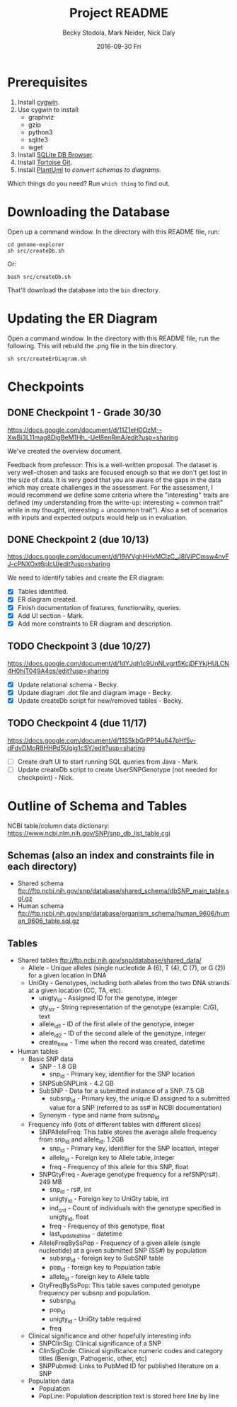 # -*- mode: org; mode: org-indent; mode: visual-line -*-

#+TITLE: Project README
#+DATE: 2016-09-30 Fri
#+AUTHOR: Becky Stodola, Mark Neider, Nick Daly

* Prerequisites

1. Install [[https://cygwin.com/][cygwin]].
2. Use cygwin to install:
   - graphviz
   - gzip
   - python3
   - sqlite3
   - wget
3. Install [[http://sqlitebrowser.org/][SQLite DB Browser]].
4. Install [[https://tortoisegit.org/][Tortoise Git]].
5. Install [[http://plantuml.com/][PlantUml]] to [[src/createDiagrams.sh][convert schemas to diagrams]].

Which things do you need?  Run ~which thing~ to find out.

* Downloading the Database

Open up a command window.  In the directory with this README file, run:

: cd genome-explorer
: sh src/createDb.sh

Or:

: bash src/createDb.sh

That'll  download the database into the ~bin~ directory.

* Updating the ER Diagram

Open a command window.  In the directory with this README file, run the following.  This will rebuild the .png file in the bin directory.

: sh src/createErDiagram.sh

* Checkpoints

** DONE Checkpoint 1 - Grade 30/30

[[https://docs.google.com/document/d/11Z1eH0OzM--XwBi3L11mag8DigBeM1Hh_-UeI8enRmA/edit?usp=sharing][https://docs.google.com/document/d/11Z1eH0OzM--XwBi3L11mag8DigBeM1Hh_-UeI8enRmA/edit?usp=sharing]]

We've created the overview document.

Feedback from professor:  This is a well-written proposal. The dataset is very well-chosen and tasks are focused enough so that we don't get lost in the size of data. It is very good that you are aware of the gaps in the data which may create challenges in the assessment. For the assessment, I would recommend we define some criteria where the "interesting" traits are defined (my understanding from the write-up: interesting = common trait" while in my thought, interesting = uncommon trait"). Also a set of scenarios with inputs and expected outputs would help us in evaluation.

** DONE Checkpoint 2 (due 10/13)

https://docs.google.com/document/d/19jVVghHHxMClzC_J8lViPCmsw4nvFJ-cPNXOxt6plcU/edit?usp=sharing

We need to identify tables and create the ER diagram:

- [X] Tables identified.
- [X] ER diagram created.
- [X] Finish documentation of features, functionality, queries.
- [X] Add UI section - Mark.
- [X] Add more constraints to ER diagram and description.

** TODO Checkpoint 3 (due 10/27)

https://docs.google.com/document/d/1dYJqh1c9UnNLvgrt5KcjDFYkjHULCN4H0hjT049A4qs/edit?usp=sharing

- [X] Update relational schema - Becky.
- [X] Update diagram .dot file and diagram image - Becky.
- [X] Update createDb script for new/removed tables - Becky.

** TODO Checkpoint 4 (due 11/17)

https://docs.google.com/document/d/11SSkbGrPP14u647pHf5v-dFdvDMoR8HHPd5Uqig1cSY/edit?usp=sharing

- [ ] Create draft UI to start running SQL queries from Java - Mark.
- [ ] Update createDb script to create UserSNPGenotype (not needed for checkpoint) - Nick.

* Outline of Schema and Tables

NCBI table/column data dictionary:  https://www.ncbi.nlm.nih.gov/SNP/snp_db_list_table.cgi

** Schemas (also an index and constraints file in each directory)

- Shared schema ftp://ftp.ncbi.nih.gov/snp/database/shared_schema/dbSNP_main_table.sql.gz
- Human schema ftp://ftp.ncbi.nih.gov/snp/database/organism_schema/human_9606/human_9606_table.sql.gz

** Tables

- Shared tables   ftp://ftp.ncbi.nih.gov/snp/database/shared_data/
 - Allele - Unique alleles (single nucleotide A (6), T (4), C (7), or G (2)) for a given location in DNA
 - UniGty - Genotypes, including both alleles from the two DNA strands at a given location (CC, TA, etc).
   - unigty_id - Assigned ID for the genotype, integer
   - gty_str - String representation of the genotype (example:  C/G), text
   - allele_id_1 - ID of the first allele of the genotype, integer
   - allele_id_2 - ID of the second allele of the genotype, integer
   - create_time - Time when the record was created, datetime

- Human tables
 - Basic SNP data
   - SNP - 1.8 GB
    - snp_id - Primary key, identifier for the SNP location
   - SNPSubSNPLink - 4.2 GB
   - SubSNP - Data for a submitted instance of a SNP.  7.5 GB
     - subsnp_id - Primary key, the unique ID assigned to a submitted value for a SNP (referred to as ss# in NCBI documentation)
   - Synonym - type and name from subsnp_id

 - Frequency info (lots of different tables with different slices)
   - SNPAlleleFreq: This table stores the average allele frequency from snp_id and allele_id. 1.2GB
     - snp_id  - Primary key, identifier for the SNP location, integer
     - allele_id - Foreign key to Allele table, integer
     - freq - Frequency of this allele for this SNP, float
   - SNPGtyFreq - Average genotype frequency for a refSNP(rs#). 249 MB
     - snp_id - rs#, int
     - unigty_id - Foreign key to UniGty table, int
     - ind_cnt - Count of individuals with the genotype specified in unigty_id, float
     - freq - Frequency of this genotype, float
     - last_updated_time - datetime
   - AlleleFreqBySsPop - Frequency of a given allele (single nucleotide) at a given submitted SNP (SS#) by population
      - subsnp_id - foreign key to SubSNP table
      - pop_id - foreign key to Population table
      - allele_id - foreign key to Allele table
   - GtyFreqBySsPop: This table saves computed genotype frequency per subsnp and population.
      - subsnp_id
      - pop_id
      - unigty_id - UniGty table required
      - freq

 - Clinical significance and other hopefully interesting info
   - SNPClinSig: Clinical significance of a SNP
   - ClinSigCode: Clinical significance numeric codes and category titles (Benign, Pathogenic, other, etc)
   - SNPPubmed: Links to PubMed ID for published literature on a SNP

 - Population data
   - Population
   - PopLine: Population description text is stored here line by line
